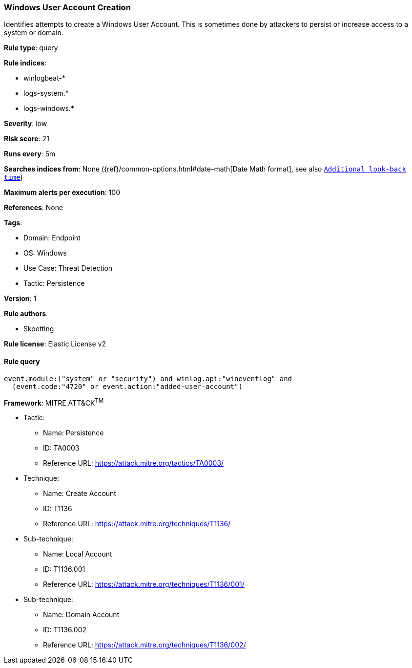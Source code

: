 [[windows-user-account-creation]]
=== Windows User Account Creation

Identifies attempts to create a Windows User Account. This is sometimes done by attackers to persist or increase access to a system or domain.

*Rule type*: query

*Rule indices*: 

* winlogbeat-*
* logs-system.*
* logs-windows.*

*Severity*: low

*Risk score*: 21

*Runs every*: 5m

*Searches indices from*: None ({ref}/common-options.html#date-math[Date Math format], see also <<rule-schedule, `Additional look-back time`>>)

*Maximum alerts per execution*: 100

*References*: None

*Tags*: 

* Domain: Endpoint
* OS: Windows
* Use Case: Threat Detection
* Tactic: Persistence

*Version*: 1

*Rule authors*: 

* Skoetting

*Rule license*: Elastic License v2


==== Rule query


[source, js]
----------------------------------
event.module:("system" or "security") and winlog.api:"wineventlog" and
  (event.code:"4720" or event.action:"added-user-account")

----------------------------------

*Framework*: MITRE ATT&CK^TM^

* Tactic:
** Name: Persistence
** ID: TA0003
** Reference URL: https://attack.mitre.org/tactics/TA0003/
* Technique:
** Name: Create Account
** ID: T1136
** Reference URL: https://attack.mitre.org/techniques/T1136/
* Sub-technique:
** Name: Local Account
** ID: T1136.001
** Reference URL: https://attack.mitre.org/techniques/T1136/001/
* Sub-technique:
** Name: Domain Account
** ID: T1136.002
** Reference URL: https://attack.mitre.org/techniques/T1136/002/
